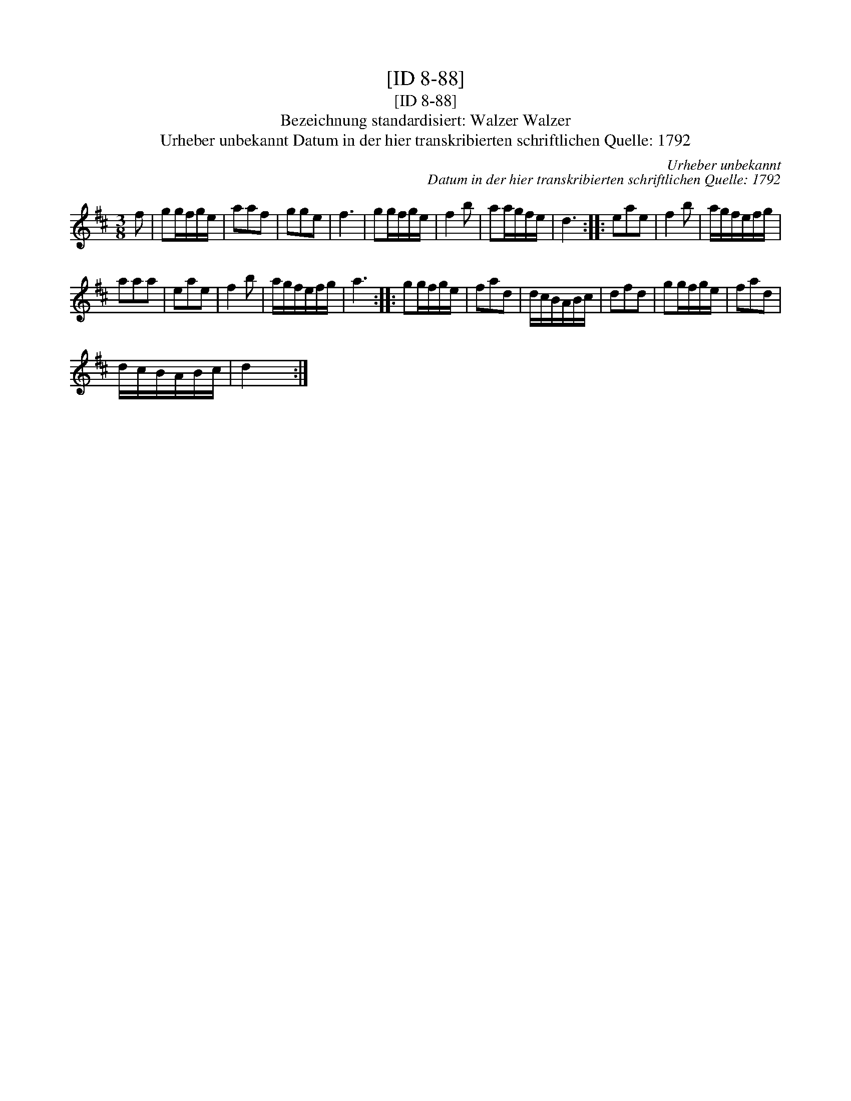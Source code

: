 X:1
T:[ID 8-88]
T:[ID 8-88]
T:Bezeichnung standardisiert: Walzer Walzer
T:Urheber unbekannt Datum in der hier transkribierten schriftlichen Quelle: 1792
C:Urheber unbekannt
C:Datum in der hier transkribierten schriftlichen Quelle: 1792
L:1/8
M:3/8
K:D
V:1 treble 
V:1
 f | gg/f/g/e/ | aaf | gge | f3 | gg/f/g/e/ | f2 b | aa/g/f/e/ | d3 :: eae | f2 b | a/g/f/e/f/g/ | %12
 aaa | eae | f2 b | a/g/f/e/f/g/ | a3 :: gg/f/g/e/ | fad | d/c/B/A/B/c/ | dfd | gg/f/g/e/ | fad | %23
 d/c/B/A/B/c/ | d2 x :| %25


